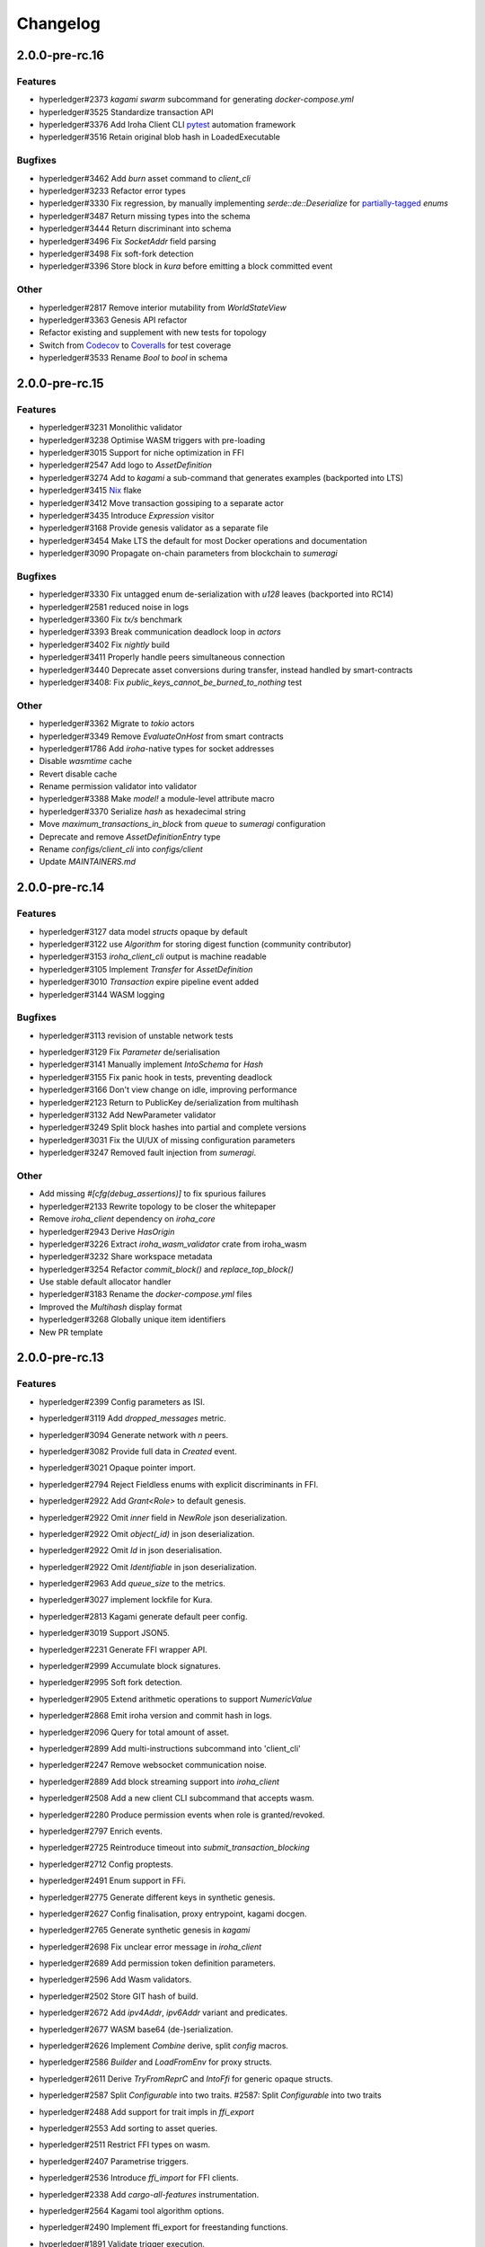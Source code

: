 Changelog
=========


2.0.0-pre-rc.16
---------------

Features
~~~~~~~~

* hyperledger#2373 `kagami swarm` subcommand for generating `docker-compose.yml`
* hyperledger#3525 Standardize transaction API
* hyperledger#3376 Add Iroha Client CLI `pytest <https://docs.pytest.org/en/7.4.x/>`_ automation framework
* hyperledger#3516 Retain original blob hash in LoadedExecutable


Bugfixes
~~~~~~~~
* hyperledger#3462 Add `burn` asset command to `client_cli`
* hyperledger#3233 Refactor error types
* hyperledger#3330 Fix regression, by manually implementing `serde::de::Deserialize` for `partially-tagged <https://serde.rs/enum-representations.html>`_ `enums`
* hyperledger#3487 Return missing types into the schema
* hyperledger#3444 Return discriminant into schema
* hyperledger#3496 Fix `SocketAddr` field parsing
* hyperledger#3498 Fix soft-fork detection
* hyperledger#3396 Store block in `kura` before emitting a block committed event

Other
~~~~~
* hyperledger#2817 Remove interior mutability from `WorldStateView`
* hyperledger#3363 Genesis API refactor
* Refactor existing and supplement with new tests for topology
* Switch from `Codecov <https://about.codecov.io/>`_ to `Coveralls <https://coveralls.io/>`_  for test coverage
* hyperledger#3533 Rename `Bool` to `bool` in schema

2.0.0-pre-rc.15
---------------

Features
~~~~~~~~
* hyperledger#3231 Monolithic validator
* hyperledger#3238 Optimise WASM triggers with pre-loading
* hyperledger#3015 Support for niche optimization in FFI
* hyperledger#2547 Add logo to `AssetDefinition`
* hyperledger#3274 Add to `kagami` a sub-command that generates examples (backported into LTS)
* hyperledger#3415 `Nix <https://nixos.wiki/wiki/Flakes>`_ flake
* hyperledger#3412 Move transaction gossiping to a separate actor
* hyperledger#3435 Introduce `Expression` visitor
* hyperledger#3168 Provide genesis validator as a separate file
* hyperledger#3454 Make LTS the default for most Docker operations and documentation
* hyperledger#3090 Propagate on-chain parameters from blockchain to `sumeragi`


Bugfixes
~~~~~~~~
* hyperledger#3330 Fix untagged enum de-serialization with `u128` leaves (backported into RC14)
* hyperledger#2581 reduced noise in logs
* hyperledger#3360 Fix `tx/s` benchmark
* hyperledger#3393 Break communication deadlock loop in `actors`
* hyperledger#3402 Fix `nightly` build
* hyperledger#3411 Properly handle peers simultaneous connection
* hyperledger#3440 Deprecate asset conversions during transfer, instead handled by smart-contracts
* hyperledger#3408: Fix `public_keys_cannot_be_burned_to_nothing` test

Other
~~~~~
* hyperledger#3362 Migrate to `tokio` actors
* hyperledger#3349 Remove `EvaluateOnHost` from smart contracts
* hyperledger#1786 Add `iroha`-native types for socket addresses
* Disable `wasmtime` cache
* Revert disable cache
* Rename permission validator into validator
* hyperledger#3388 Make `model!` a module-level attribute macro
* hyperledger#3370 Serialize `hash` as hexadecimal string
* Move `maximum_transactions_in_block` from `queue` to `sumeragi` configuration
* Deprecate and remove `AssetDefinitionEntry` type
* Rename `configs/client_cli` into `configs/client`
* Update `MAINTAINERS.md`




2.0.0-pre-rc.14
---------------

Features
~~~~~~~~
* hyperledger#3127 data model `structs` opaque by default
* hyperledger#3122 use `Algorithm` for storing digest function (community contributor)
* hyperledger#3153 `iroha_client_cli` output is machine readable
* hyperledger#3105 Implement `Transfer` for  `AssetDefinition`
* hyperledger#3010 `Transaction` expire pipeline event added
* hyperledger#3144 WASM logging

Bugfixes
~~~~~~~~
- hyperledger#3113 revision of unstable network tests
* hyperledger#3129 Fix `Parameter` de/serialisation
* hyperledger#3141 Manually implement `IntoSchema` for `Hash`
* hyperledger#3155 Fix panic hook in tests, preventing deadlock
* hyperledger#3166 Don't view change on idle, improving performance
* hyperledger#2123 Return to PublicKey de/serialization from multihash
* hyperledger#3132 Add NewParameter validator
* hyperledger#3249 Split block hashes into partial and complete versions
* hyperledger#3031 Fix the UI/UX of missing configuration parameters
* hyperledger#3247 Removed fault injection from `sumeragi`.

Other
~~~~~
* Add missing `#[cfg(debug_assertions)]` to fix spurious failures
* hyperledger#2133 Rewrite topology to be closer the whitepaper
* Remove `iroha_client` dependency on `iroha_core`
* hyperledger#2943 Derive `HasOrigin`
* hyperledger#3226 Extract `iroha_wasm_validator` crate from iroha_wasm
* hyperledger#3232 Share workspace metadata
* hyperledger#3254 Refactor `commit_block()` and `replace_top_block()`
* Use stable default allocator handler
* hyperledger#3183 Rename the `docker-compose.yml` files
* Improved the `Multihash` display format
* hyperledger#3268 Globally unique item identifiers
* New PR template

2.0.0-pre-rc.13
---------------

Features
~~~~~~~~
* hyperledger#2399 Config parameters as ISI.
* hyperledger#3119 Add `dropped_messages` metric.
* hyperledger#3094 Generate network with `n` peers.
* hyperledger#3082 Provide full data in `Created` event.
* hyperledger#3021 Opaque pointer import.
* hyperledger#2794 Reject Fieldless enums with explicit discriminants in FFI.
* hyperledger#2922 Add `Grant<Role>` to default genesis.
* hyperledger#2922 Omit `inner` field in `NewRole` json deserialization.
* hyperledger#2922 Omit `object(_id)` in json deserialization.
* hyperledger#2922 Omit `Id` in json deserialisation.
* hyperledger#2922 Omit `Identifiable` in json deserialization.
* hyperledger#2963 Add `queue_size` to the metrics.
* hyperledger#3027 implement lockfile for Kura.
* hyperledger#2813 Kagami generate default peer config.
* hyperledger#3019 Support JSON5.
* hyperledger#2231 Generate FFI wrapper API.
* hyperledger#2999 Accumulate block signatures.
* hyperledger#2995 Soft fork detection.
* hyperledger#2905 Extend arithmetic operations to support `NumericValue`
* hyperledger#2868 Emit iroha version and commit hash in logs.
* hyperledger#2096 Query for total amount of asset.
* hyperledger#2899 Add multi-instructions subcommand into 'client_cli'
* hyperledger#2247 Remove websocket communication noise.
* hyperledger#2889 Add block streaming support into `iroha_client`
* hyperledger#2508 Add a new client CLI subcommand that accepts wasm.
* hyperledger#2280 Produce permission events when role is granted/revoked.
* hyperledger#2797 Enrich events.
* hyperledger#2725 Reintroduce timeout into `submit_transaction_blocking`
* hyperledger#2712 Config proptests.
* hyperledger#2491 Enum support in FFi.
* hyperledger#2775 Generate different keys in synthetic genesis.
* hyperledger#2627 Config finalisation, proxy entrypoint, kagami docgen.
* hyperledger#2765 Generate synthetic genesis in `kagami`
* hyperledger#2698 Fix unclear error message in `iroha_client`
* hyperledger#2689 Add permission token definition parameters.
* hyperledger#2596 Add Wasm validators.
* hyperledger#2502 Store GIT hash of build.
* hyperledger#2672 Add `ipv4Addr`,  `ipv6Addr` variant and predicates.
* hyperledger#2677 WASM base64 (de-)serialization.
* hyperledger#2626 Implement `Combine` derive, split `config` macros.
* hyperledger#2586 `Builder` and `LoadFromEnv` for proxy structs.
* hyperledger#2611 Derive `TryFromReprC` and `IntoFfi` for generic opaque structs.
* hyperledger#2587 Split `Configurable` into two traits. #2587: Split `Configurable` into two traits
* hyperledger#2488 Add support for trait impls in `ffi_export`
* hyperledger#2553 Add sorting to asset queries.
* hyperledger#2511 Restrict FFI types on wasm.
* hyperledger#2407 Parametrise triggers.
* hyperledger#2536 Introduce `ffi_import` for FFI clients.
* hyperledger#2338 Add `cargo-all-features` instrumentation.
* hyperledger#2564 Kagami tool algorithm options.
* hyperledger#2490 Implement ffi_export for freestanding functions.
* hyperledger#1891 Validate trigger execution.
* hyperledger#1988 Derive macros for Identifiable, Eq, Hash, Ord.
* hyperledger#2434 FFI bindgen library.
* hyperledger#2073 Prefer ConstString over String for types in blockchain.
* hyperledger#1889 Add domain-scoped triggers.
* hyperledger#2098 Block header queries. #2098: add block header queries
* hyperledger#2467 Add account grant subcommand into iroha_client_cli.
* hyperledger#2301 Add transaction's block hash when querying it.
* hyperledger#2454 Add a build script to the parity-scale-decoder tool.
* hyperledger#2061 Derive macro for filters.
* hyperledger#2228 Add Unauthorized variant to smartcontracts query error.
* hyperledger#2395 Add panic if genesis cannot be applied.
* hyperledger#2000 Disallow empty names. #2000: Disallow empty names
* hyperledger#2127 Add sanity check to ensure that all data decoded by `parity_scale_codec` is consumed.
* hyperledger#2360 Make `genesis.json` optional again.
* hyperledger#2053 Add tests to all remaining queries in private blockchain.
* hyperledger#2381 Unify `Role` registration.
* hyperledger#2053 Add tests to the asset-related queries in private blockchain.
* hyperledger#2053 Add tests to 'private_blockchain'
* hyperledger#2302 Add 'FindTriggersByDomainId' stub-query.
* hyperledger#1998 Add filters to queries.
* hyperledger#2276 Include current Block hash into BlockHeaderValue.
* hyperledger#2161 Handle id and shared FFI fns.
  * add handle id and implement FFI equivalents of shared traits (Clone, Eq, Ord)
* hyperledger#1638 `configuration` return doc sub-tree.
* hyperledger#2132 Add `endpointN` proc macro.
* hyperledger#2257 Revoke<Role> emits RoleRevoked event.
* hyperledger#2125 Add FindAssetDefinitionById query.
* hyperledger#1926 Add signal handling and graceful shutdown.
* hyperledger#2161 generate FFI functions for `data_model`
* hyperledger#1149 Block file count does not exceed 1000000 per directory.
* hyperledger#1413 Add API version endpoint.
* hyperledger#2103 support querying for blocks and transactions. Add `FindAllTransactions`` query
* hyperledger#2186 Add transfer ISI for `BigQuantity` and `Fixed`.
* hyperledger#2056 Add a derive proc macro crate for `AssetValueType` `enum`.
* hyperledger#2100 Add query to find all accounts with asset.
* hyperledger#2179 Optimise trigger execution.
* hyperledger#1883 Remove embedded configuration files.
* hyperledger#2105 handle query errors in client.
* hyperledger#2050 Add role-related queries.
* hyperledger#1572 Specialized permission tokens.
* hyperledger#2121 Check keypair is valid when constructed.
* hyperledger#2099 Add WASM integration test based on Orillion use-case.
* hyperledger#2003 Introduce Parity Scale Decoder tool.
* hyperledger#1952 Add a TPS benchmark as a standard for optimizations.
* hyperledger#2040 Add integration test with transaction execution limit.
* hyperledger#1890 Introduce integration tests based on Orillion use-cases.
* hyperledger#2048 Add toolchain file.
* hyperledger#2100 Add query to find all accounts with asset.
* hyperledger#2179 Optimise trigger execution.
* hyperledger#1883 Remove embedded configuration files.
* hyperledger#2004 Forbid `isize` and `usize` from becoming `IntoSchema`.
* hyperledger#2105 handle query errors in client.
* hyperledger#2050 Add role-related queries.
* hyperledger#1572 Specialized permission tokens.
* hyperledger#2121 Check keypair is valid when constructed.
* hyperledger#2099 Add WASM integration test based on Orillion use-case.
* hyperledger#2003 Introduce Parity Scale Decoder tool.
* hyperledger#1952 Add a TPS benchmark as a standard for optimizations.
* hyperledger#2040 Add integration test with transaction execution  limit.
* hyperledger#1890 Introduce integration tests based on Orillion use-  cases.
* hyperledger#2048 Add toolchain file.
* hyperledger#2037 Introduce Pre-commit Triggers.
* hyperledger#1621 Introduce By Call Triggers.
* hyperledger#1970 Add optional schema endpoint.
* hyperledger#1620 Introduce time based triggers.
* hyperledger#1918 Implement basic authentication for `client`
* hyperledger#1726 Implement a release PR workflow.
* hyperledger#1815 Make query responses more type-structured.
* hyperledger#1928 implement changelog generation using `gitchangelog`
* hyperledger#1902 Bare metal 4-peer setup script.

  Added a version of setup_test_env.sh that does not require docker-compose and uses the debug build of Iroha.
* hyperledger#1619 Introduce event-based triggers.
* hyperledger#1195 Close a websocket connection cleanly.
* hyperledger#1606 Add ipfs link to domain logo in Domain structure.
* hyperledger#1767 restrict linear memory usage for wasm smartcontracts.
* hyperledger#1766 Wasm permission validation.
* hyperledger#1754 Add Kura inspector CLI.
* hyperledger#1790 Improve performance by using stack-based vectors.
* hyperledger#1425 Wasm helper crate.
* hyperledger#1425 add limits to wasm execution.
* hyperledger#1805 Optional terminal colors for panic errors.
* hyperledger#1749 `no_std` in `data_model`
* hyperledger#1179 Add revoke-permission-or-role instruction.
* hyperledger#1782 make iroha_crypto no_std compatible.
* hyperledger#1425 add wasm runtime.
* hyperledger#1172 Implement instruction events.
* hyperledger#1734 Validate `Name` to exclude whitespaces.
* hyperledger#1144 Add metadata nesting.
* #1210 Block streaming (server side).
* hyperledger#1331 Implement more `Prometheus` metrics.
* hyperledger#1689 Fix feature dependencies. #1261: Add cargo bloat.
* hyperledger#1675 use type instead of wrapper struct for versioned items.
* hyperledger#1643 Wait for peers to commit genesis in tests.
* hyperledger#1678 `try_allocate`
* hyperledger#1216 Add Prometheus endpoint. #1216: initial implementation of metrics endpoint.
* hyperledger#1238 Run-time log-level updates. Created basic `connection` entrypoint-based reloading.
* hyperledger#1652 PR Title Formatting.
* Add the number of connected peers to `Status`

  - Revert "Delete things related to the number of connected peers"

  This reverts commit b228b41dab3c035ce9973b6aa3b35d443c082544.
  * Clarify `Peer` has true public key only after handshake
  - `DisconnectPeer` without tests
  - Implement unregister peer execution
  - Add (un)register peer subcommand to `client_cli`
  - Refuse reconnections from an unregistered peer by its address

  After your peer unregisters and disconnects another peer,
  your network will hear reconnection requests from the peer.
  All you can know at first is the address whose port number is arbitrary.
  So remember the unregistered peer by the part other than the port number
  and refuse reconnection from there
* Add `/status` endpoint to a specific port.

Fixes
~~~~~
- hyperledger#3129 Fix `Parameter` de/serialization.
* hyperledger#3109 Prevent `sumeragi` sleep after role agnostic message.
* hyperledger#3046 Ensure Iroha can start gracefully on empty
  `./storage`
* hyperledger#2599 Remove nursery lints.
* hyperledger#3087 Collect votes from observing peers after view change.
* hyperledger#3056 Fix `tps-dev` benchmark hanging.
* hyperledger#1170 Implement cloning-wsv-style soft-fork handling.
* hyperledger#2456 Make genesis block unlimited.
* hyperledger#3038 Re-enable multisigs.
* hyperledger#2894 Fix `LOG_FILE_PATH` env variable deserialization.
* hyperledger#2803 Return correct status code for signature errors.
* hyperledger#2963 `Queue` remove transactions correctly.
* hyperledger#0000 Vergen breaking CI.
* hyperledger#2165 Remove toolchain fidget.
* hyperledger#2506 Fix the block validation.
* hyperledger#3013 Properly chain burn validators.
* hyperledger#0000 FFI serialization of references, and `wasm` tests.
* hyperledger#2998 Delete unused Chain code.
* hyperledger#2816 Move responsibility of access to blocks to kura.
* hyperledger#2384 Replace decode with decode_all.
* hyperledger#1967 Replace ValueName with Name.
* hyperledger#2980 Fix block value ffi type.
* hyperledger#2858 Introduce parking_lot::Mutex instead of std.
* hyperledger#2850 Fix deserialization/decoding of `Fixed`
* hyperledger#2923 Return `FindError` when `AssetDefinition` does not
  exist.
* hyperledger#0000 Fix `panic_on_invalid_genesis.sh`
* hyperledger#2880 Close websocket connection properly.
* hyperledger#2880 Fix block streaming.
* hyperledger#2804 `iroha_client_cli` submit transaction blocking.
* hyperledger#2819 Move non-essential members out of WSV.
* Fix expression serialization recursion bug.
* hyperledger#2834 Improve shorthand syntax.
* hyperledger#2379 Add ability to dump new Kura blocks to blocks.txt.
* hyperledger#2758 Add Sorting structure to the schema.
* CI.
* hyperledger#2548 Warn on large genesis file.
* hyperledger#2638 Update `whitepaper` and propagate changes.
* hyperledger#2678 Fix tests on staging branch.
* hyperledger#2678 Fix tests abort on Kura force shutdown.
* hyperledger#2607 Refactor of sumeragi code for more simplicity and
  robustness fixes.
* hyperledger#2561 Reintroduce viewchanges to consensus.
* hyperledger#2560 Add back in block_sync and peer disconnecting.
* hyperledger#2559 Add sumeragi thread shutdown.
* hyperledger#2558 Validate genesis before updating the wsv from kura.
* hyperledger#2465 Reimplement sumeragi node as singlethreaded state
  machine.
* hyperledger#2449 Initial implementation of Sumeragi Restructuring.
* hyperledger#2802 Fix env loading for configuration.
* hyperledger#2787 Notify every listener to shutdown on panic.
* hyperledger#2764 Remove limit on max message size.
* #2571: Better Kura Inspector UX.
* hyperledger#2703 Fix Orillion dev env bugs.
* Fix typo in a doc comment in schema/src.
* hyperledger#2716 Make Duration in Uptime public.
* hyperledger#2700 Export `KURA_BLOCK_STORE_PATH` in docker images.
* hyperledger#0 Remove `/iroha/rust-toolchain.toml` from the builder
  image.
* hyperledger#0 Fix `docker-compose-single.yml`
* hyperledger#2554 Raise error if `secp256k1` seed shorter than 32
  bytes.
* hyperledger#0 Modify `test_env.sh` to allocate storage for each peer.
* hyperledger#2457 Forcibly shut down kura in tests.
* hyperledger#2623 Fix doctest for VariantCount.
* Update an expected error in ui_fail tests.
* Fix incorrect doc comment in permission validators.
* hyperledger#2422 Hide private keys in configuration endpoint response.
* hyperledger#2492: Fix not all triggers being executed that match an event.
* hyperledger#2504 Fix failing tps benchmark.
* hyperledger#2477 Fix bug when permissions from roles weren't counted.
* hyperledger#2416 Fix lints on macOS arm.
* hyperledger#2457 Fix tests flakiness related to shut down on panic.
  #2457: Add shut down on panic configuration
* hyperledger#2473 parse rustc --version instead of RUSTUP_TOOLCHAIN.
* hyperledger#1480 Shut down on panic. #1480: Add panic hook to exit program on panic
* hyperledger#2376 Simplified Kura, no async, two files.
* hyperledger#0000 Docker build failure.
* hyperledger#1649 remove `spawn` from `do_send`
* hyperledger#2128 Fix `MerkleTree` construction and iteration.
* hyperledger#2137 Prepare tests for multiprocess context.
* hyperledger#2227 Implement Register and Unregister for Asset.
* hyperledger#2081 Fix role granting bug.
* hyperledger#2358 Add release with debug profile.
* hyperledger#2294 Add flamegraph generation to oneshot.rs.
* hyperledger#2202 Fix total field in query response.
* hyperledger#2081 Fix the test case to grant the role.
* hyperledger#2017 Fix role unregistration.
* hyperledger#2303 Fix docker-compose' peers doesn't get gracefully shut down.
* hyperledger#2295 Fix unregister trigger bug.
* hyperledger#2282 improve FFI derives from getset implementation.
* hyperledger#1149 Remove nocheckin code.
* hyperledger#2232 Make Iroha print meaningful message when genesis has too many isi.
* hyperledger#2170 Fix build in docker container on M1 machines.
* hyperledger#2215 Make nightly-2022-04-20 optional for `cargo build`
* hyperledger#1990 Enable peer startup via env vars in the absence of config.json.
* hyperledger#2081 Fix role registration.
* hyperledger#1640 Generate config.json and genesis.json.
* hyperledger#1716 Fix consensus failure with f=0 cases.
* hyperledger#1845 Non-mintable assets can be minted once only.
* hyperledger#2005 Fix `Client::listen_for_events()` not closing WebSocket stream.
* hyperledger#1623 Create a RawGenesisBlockBuilder.
* hyperledger#1917 Add easy_from_str_impl macro.
* hyperledger#1990 Enable peer startup via env vars in the absence of config.json.
* hyperledger#2081 Fix role registration.
* hyperledger#1640 Generate config.json and genesis.json.
* hyperledger#1716 Fix consensus failure with f=0 cases.
* hyperledger#1845 Non-mintable assets can be minted once only.
* hyperledger#2005 Fix `Client::listen_for_events()` not closing WebSocket stream.
* hyperledger#1623 Create a RawGenesisBlockBuilder.
* hyperledger#1917 Add easy_from_str_impl macro.
* hyperledger#1922 Move crypto_cli into tools.
* hyperledger#1969 Make the `roles` feature part of the default feature set.
* hyperledger#2013 Hotfix CLI args.
* hyperledger#1897 Remove usize/isize from serialization.
* hyperledger#1955 Fix possibility to pass `:` inside `web_login`
* hyperledger#1943 Add query errors to the schema.
* hyperledger#1939 Proper features for `iroha_config_derive`.
* hyperledger#1908 fix zero value handling for telemetry analysis script.
* hyperledger#0000 Make implicitly ignored doc-test explicitly ignored.
* hyperledger#1865 use latest smallstr to be able to build no_std wasm smartcontracts.
* hyperledger#1848 Prevent public keys from being burned to nothing.
* hyperledger#1811 added tests and checks to dedup trusted peer keys.
* hyperledger#1821 add IntoSchema for MerkleTree and VersionedValidBlock, fix HashOf and SignatureOf schemas.
* hyperledger#1819 Remove traceback from error report in validation.
* hyperledger#1774 log exact reason for validation failures.
* hyperledger#1714 Compare PeerId only by key.
* hyperledger#1788 Reduce memory footprint of `Value`.
* hyperledger#1804 fix schema generation for HashOf, SignatureOf, add test to ensure no schemas are missing.
* hyperledger#1802 Logging readability improvements.
  - events log moved to trace level
  - ctx removed from log capture
  - terminal colors are made optional (for better log output to files)
* hyperledger#1783 Fixed torii benchmark.
* hyperledger#1772 Fix after #1764.
* hyperledger#1755 Minor fixes for #1743, #1725.
  * Fix JSONs according to #1743 `Domain` struct change
* hyperledger#1751 Consensus fixes. #1715: Consensus fixes to handle high load (#1746)
  * View change handling fixes
  - View change proofs made independent of particular transaction hashes
  - Reduced message passing
  - Collect view change votes instead of sending messages right away (improves network resilience)
  - Fully use Actor framework in Sumeragi (schedule messages to self instead of task spawns)
  - Improves fault injection for tests with Sumeragi
  - Brings testing code closer to production code
  - Removes overcomplicated wrappers
  - Allows Sumeragi use actor Context in test code
* hyperledger#1734 Update genesis to fit the new Domain validation.
* hyperledger#1742 Concrete errors returned in `core` instructions.
* hyperledger#1404 Verify fixed.
* hyperledger#1636 Remove `trusted_peers.json` and `structopt`
  #1636: Remove `trusted_peers.json`.
* hyperledger#1706 Update `max_faults` with Topology update.
* hyperledger#1698 Fixed public keys, documentation and error messages.
* Minting issues (1593 and 1405) issue 1405

Refactor
~~~~~~~~
- Extract functions from sumeragi main loop.
* Refactor `ProofChain` to newtype.
* Remove `Mutex` from `Metrics`
* Remove adt_const_generics nightly feature.
* hyperledger#3039 Introduce waiting buffer for the multisigs.
* Simplify sumeragi.
* hyperledger#3053 Fix clippy lints.
* hyperledger#2506 Add more tests on block validation.
* Remove `BlockStoreTrait` in Kura.
* Update lints for `nightly-2022-12-22`
* hyperledger#3022 Remove `Option` in `transaction_cache`
* hyperledger#3008 Add niche value into `Hash`
* Update lints to 1.65.
* Add small tests to boost coverage.
* Remove dead code from `FaultInjection`
* Call p2p less often from sumeragi.
* hyperledger#2675 Validate item names/ids without allocating Vec.
* hyperledger#2974 Prevent block spoofing without full revalidation.
* more efficient `NonEmpty` in combinators.
* hyperledger#2955 Remove Block from BlockSigned message.
* hyperledger#1868 Prevent validated transactions from being sent
  between peers.
* hyperledger#2458 Implement generic combinator API.
* Add storage folder into gitignore.
* hyperledger#2909 Hardcode ports for nextest.
* hyperledger#2747 Change `LoadFromEnv` API.
* Improve error messages on configuration failure.
* Add extra examples to `genesis.json`
* Remove unused dependencies before `rc9` release.
* Finalise linting on new Sumeragi.
* Extract subprocedures in the main loop.
* hyperledger#2774 Change `kagami` genesis generation mode from flag to
  subcommand.
* hyperledger#2478 Add `SignedTransaction`
* hyperledger#2649 Remove `byteorder` crate from `Kura`
* Rename `DEFAULT_BLOCK_STORE_PATH` from `./blocks` to `./storage`
* hyperledger#2650 Add `ThreadHandler` to shutdown iroha submodules.
* hyperledger#2482 Store `Account` permission tokens in `Wsv`
* Add new lints to 1.62.
* Improve `p2p` error messages.
* hyperledger#2001 `EvaluatesTo` static type checking.
* hyperledger#2052 Make permission tokens registrable with definition.
  #2052: Implement PermissionTokenDefinition
* Ensure all feature combinations work.
* hyperledger#2468 Remove debug supertrait from permission validators.
* hyperledger#2419 Remove explicit `drop`s.
* hyperledger#2253 Add `Registrable` trait to `data_model`
* Implement `Origin` instead of `Identifiable` for the data events.
* hyperledger#2369 Refactor permission validators.
* hyperledger#2307 Make `events_sender` in `WorldStateView` non-optional.
* hyperledger#1985 Reduce size of `Name` struct.
* Add more `const fn`.
* Make integration tests use `default_permissions()`
* add permission token wrappers in private_blockchain.
* hyperledger#2292 Remove `WorldTrait`, remove generics from `IsAllowedBoxed`
* hyperledger#2204 Make Asset-related operations generic.
* hyperledger#2233 Replace `impl` with `derive` for `Display` and `Debug`.
* Identifiable structure improvements.
* hyperledger#2323 Enhance kura init error message.
* hyperledger#2238 Add peer builder for tests.
* hyperledger#2011 More descriptive config params.
* hyperledger#1896 Simplify `produce_event` implementation.
* Refactor around `QueryError`.
* Move `TriggerSet` to `data_model`.
* hyperledger#2145 refactor client's `WebSocket` side, extract pure data logic.
* remove `ValueMarker` trait.
* hyperledger#2149 Expose `Mintable` and `MintabilityError` in `prelude`
* hyperledger#2144 redesign client's http workflow, expose internal api.
* Move to `clap`.
* Create `iroha_gen` binary, consolidating docs, schema_bin.
* hyperledger#2109 Make `integration::events::pipeline` test stable.
* hyperledger#1982 encapsulate access to `iroha_crypto` structures.
* Add `AssetDefinition` builder.
* Remove unnecessary `&mut` from the API.
* encapsulate access to data model structures.
* hyperledger#2144 redesign client's http workflow, expose internal api.
* Move to `clap`.
* Create `iroha_gen` binary, consolidating docs, schema_bin.
* hyperledger#2109 Make `integration::events::pipeline` test stable.
* hyperledger#1982 encapsulate access to `iroha_crypto` structures.
* Add `AssetDefinition` builder.
* Remove unnecessary `&mut` from the API.
* encapsulate access to data model structures.
* Core, `sumeragi`, instance functions, `torii`
* hyperledger#1903 move event emission to `modify_*` methods.
* Split `data_model` lib.rs file.
* Add wsv reference to queue.
* hyperledger#1210 Split event stream.
  * Move transaction-related functionality to data_model/transaction module
* hyperledger#1725 Remove global state in Torii.
  * Implement `add_state macro_rules`` and remove `ToriiState`
* Fix linter error.
* hyperledger#1661 `Cargo.toml` cleanup.
  * Sort out cargo dependencies
* hyperledger#1650 tidy up `data_model`
  * Move World to wsv, fix roles feature, derive IntoSchema for CommittedBlock
* Organisation of `json` files and readme. Update Readme to conform to template.
* 1529: structured logging.
  * Refactor log messages
* `iroha_p2p`
  * Add p2p privatisation.

Documentation
~~~~~~~~~~~~~
- Update Iroha Client CLI readme.
* Update tutorial snippets.
* Add 'sort_by_metadata_key' into API spec.
* Update links to documentation.
* Extend tutorial with asset-related docs.
* Remove outdated doc files.
* Review punctuation.
* Move some docs to the tutorial repository.
* Flakyness report for staging branch.
* Generate changelog for pre-rc.7.
* Flakyness report for Jul 30.
* Bump versions.
* Update test flakyness.
* hyperledger#2499 Fix client_cli error messages.
* hyperledger#2344 Generate CHANGELOG for 2.0.0-pre-rc.5-lts.
* Add links to the tutorial.
* Update information on git hooks.
* flakyness test writeup.
* hyperledger#2193 Update Iroha client documentation.
* hyperledger#2193 Update Iroha CLI documentation.
* hyperledger#2193 Update README for macro crate.
* hyperledger#2193 Update README for wasm crate.
* hyperledger#2193 Update Parity Scale Decoder Tool documentation.
* hyperledger#2193 Update Kagami documentation.
* hyperledger#2193 Update benchmarks documentation.
* hyperledger#2192 Review contributing guidelines.
* Fix broken in-code references.
* hyperledger#1280 Document Iroha metrics.
* hyperledger#2119 Add guidance on how to hot reload Iroha in a Docker container.
* hyperledger#2181 Review README.
* hyperledger#2113 Document features in Cargo.toml files.
* hyperledger#2177 Clean up gitchangelog output.
* hyperledger#1991 Add readme to Kura inspector.
* hyperledger#2119 Add guidance on how to hot reload Iroha in a Docker container.
* hyperledger#2181 Review README.
* hyperledger#2113 Document features in Cargo.toml files.
* hyperledger#2177 Clean up gitchangelog output.
* hyperledger#1991 Add readme to Kura inspector.
* generate latest changelog.
* Generate changelog.
* Update outdated README files.
* Added missing docs to `api_spec.md`.
* Add wasm README.

CI/CD changes
~~~~~~~~~~~~~
- Add five more self-hosted runners.
* Add regular image tag for Soramitsu registry.
* Workaround for libgit2-sys 0.5.0. Revert to 0.4.4.
* Attempt to use arch-based image.
* Update workflows to work on new nightly-only-container.
* Remove binary entrypoints from coverage.
* Switch dev tests to Equinix self-hosted runners.
* hyperledger#2865 Remove usage of tmp file from `scripts/check.sh`
* hyperledger#2781 Add coverage offsets.
* Disable slow integration tests.
* Replace base image with docker cache.
* hyperledger#2781 Add codecov commit parent feature.
* Move jobs to github runners.
* hyperledger#2778 Client config check.
* hyperledger#2732 Add a conditions to update iroha2-base images and add
  PR labels.
* Fix nightly image build.
* Fix `buildx` error with `docker/build-push-action`
* First-aids for non-functioning `tj-actions/changed-files`
* Enable sequential publish of images, after #2662.
* Add harbor registry.
* Auto-label `api-changes` and `config-changes`
* Commit hash in image, toolchain file again, UI isolation,
  schema tracking.
* Make publishing workflows sequential, and complements to #2427.
* hyperledger#2309: Re-enable doc tests in CI.
* hyperledger#2165 Remove codecov install.
* Move to new container to prevent conflicts with current users.
* hyperledger#2158 Upgrade `parity_scale_codec` and other dependencies.
* Fix build.
* hyperledger#2461 Improve iroha2 CI.
* Update `syn`.
* move coverage to a new workflow.
* reverse docker login ver.
* Remove the version specification of `archlinux:base-devel`
* Update Dockerfiles & Codecov reports reuse & Concurrency.
* Generate changelog.
* Add `cargo deny` file.
* Add `iroha2-lts` branch with workflow copied from `iroha2`
* hyperledger#2393 Bump the version of the Docker base image.
* hyperledger#1658 Add documentation check.
* Version bump of crates and remove unused dependencies.
* Remove unnecessary coverage reporting.
* hyperledger#2222 Split tests by whether it involves coverage or not.
* hyperledger#2153 Fix #2154.
* Version bump all of the crates.
* Fix deploy pipeline.
* hyperledger#2153 Fix coverage.
* Add genesis check and update documentation.
* Bump rust, mold and nightly to 1.60, 1.2.0 and 1.62 respectively.
* load-rs triggers.
* hyperledger#2153 Fix #2154.
* Version bump all of the crates.
* Fix deploy pipeline.
* hyperledger#2153 Fix coverage.
* Add genesis check and update documentation.
* Bump rust, mold and nightly to 1.60, 1.2.0 and 1.62respectively.
* load-rs triggers.
* load-rs:release workflow triggers.
* Fix push workflow.
* Add telemetry to default features.
* add proper tag to push workflow on main.
* fix failing tests.
* hyperledger#1657 Update image to rust 1.57. #1630: Move back to self-hosted runners.
* CI improvements.
* Switched coverage to use `lld`.
* CI Dependency Fix.
* CI segmentation improvements.
* Uses a fixed Rust version in CI.
* Fix Docker publish and iroha2-dev push CI. Move coverage and bench into PR
* Remove unnecessary full Iroha build in CI docker test.

  The Iroha build became useless as it is now done in docker image itself. So the CI only builds the client cli which is used in tests.
* Add support for iroha2 branch in CI pipeline.
  - long tests only ran on PR into iroha2
  - publish docker images only from iroha2
* Additional CI caches.

Web-Assembly
~~~~~~~~~~~~
- Fix return value for QueryBox execution in wasm.
* Produce events while executing wasm smartcontract.

Version bumps
~~~~~~~~~~~~~
- Version to pre-rc.13.
* Version to pre-rc.11.
* Version to RC.9.
* Version to RC.8.
* Update versions to RC7.
* Pre-release preparations.
* Update Mold 1.0.
* Bump dependencies.
* Update api_spec.md: fix request/response bodies.
* Update rust version to 1.56.0.
* Update contributing guide.
* Update README.md and `iroha/config.json` to match new API and URL  format.
* Update docker publish target to hyperledger/iroha2 #1453.
* Updates workflow so that it matches main.
* Update api spec and fix health endpoint.
* Rust update to 1.54.
* Docs(iroha_crypto): update `Signature` docs and align args of `verify`
* Ursa version bump from 0.3.5 to 0.3.6.
* Update workflows to new runners.
* Update dockerfile for caching and faster ci builds.
* Update libssl version.
* Update dockerfiles and async-std.
* Fix updated clippy.
* Updates asset structure.
  - Support for key-value instructions in asset
  - Asset types as an enum
  - Overflow vulnerability in asset ISI fix
* Updates contributing guide.
* Update out of date lib.
* Update whitepaper and fix linting issues.
* Update the cucumber_rust lib.
* README updates for key generation.
* Update Github Actions workflows.
* Update Github Actions workflows.
* Update requirements.txt.
* Update common.yaml.
* Docs updates from Sara.
* Update instruction logic.
* Update whitepaper.
* Updates network functions description.
* Update whitepaper based on comments.
* Separation of WSV update and migration to Scale.
* Update gitignore.
* Update slightly description of kura in WP.
* Update description about kura in whitepaper.

Schema
~~~~~~
- hyperledger#2114 Sorted collections support in schemas.
* hyperledger#2108 Add pagination.
* hyperledger#2114 Sorted collections support in schemas.
* hyperledger#2108 Add pagination.
* Make schema, version and macro no_std compatible.
* Fix signatures in schema.
* Altered  representation of `FixedPoint` in schema.
* Added `RawGenesisBlock` to schema introspection.
* Changed object-models to create schema IR-115.

Tests
~~~~~
- hyperledger#2544 Tutorial doctests.
* hyperledger#2272 Add tests for 'FindAssetDefinitionById' query.
* Add `roles` integration tests.
* Standardise ui tests format, move derive ui tests to derive crates.
* Fix mock tests (futures unordered bug).
* Removed the DSL crate & moved tests to `data_model`
* Ensure that unstable network tests pass for valid code.
* Added tests to iroha_p2p.
* Captures logs in tests unless test fails.
* Add polling for tests and fix rarely breaking tests.
* Tests parallel setup.
* Remove root from iroha init and iroha_client tests.
* Fix tests clippy warnings and adds checks to ci.
* Fix `tx` validation errors during benchmark tests.
* hyperledger#860: Iroha Queries and tests.
* Iroha custom ISI guide and Cucumber tests.
* Add tests for no-std client.
* Bridge registration changes & tests.
* Consensus tests with network mock.
* Usage of temp dir for tests execution.
* Benches tests positive cases.
* Initial Merkle Tree functionality with tests.
* Fixed tests and World State View initialization.

Other
~~~~~
- Move parametrization into traits and remove FFI IR types.
* Add support for unions, introduce `non_robust_ref_mut` * implement
  conststring FFI conversion.
* Improve IdOrdEqHash.
* Remove FilterOpt::BySome from (de-)serialization.
* Make Not transparent.
* Make ContextValue transparent.
* Make Expression::Raw tag optional.
* Add transparency for some instructions.
* Improve (de-)serialization of RoleId.
* Improve (de-)serialization of validator::Id.
* Improve (de-)serialization of PermissionTokenId.
* Improve (de-)serialization of TriggerId.
* Improve (de-)serialization of Asset(-Definition) Ids.
* Improve (de-)serialization of AccountId.
* Improve (de-)serialization of Ipfs and DomainId.
* Remove logger config from client config.
* Add support for transparent structs in FFI.
* Refactor &Option<T> to Option<&T>
* Fix clippy warnings.
* Add more details in `Find` error description.
* Fix `PartialOrd` and `Ord` implementations.
* Use `rustfmt` instead of `cargo fmt`
* Remove `roles` feature.
* Use `rustfmt` instead of `cargo fmt`
* Share workdir as a volume with dev docker instances.
* Remove Diff associated type in Execute.
* Use custom encoding instead of multival return.
* Remove serde_json as iroha_crypto dependency.
* Allow only known fields in version attribute.
* Clarify different ports for endpoints.
* Remove `Io` derive.
* Initial documentation of key_pairs.
* Move back to self-hosted runners.
* Fix new clippy lints in the code.
* Remove i1i1 from maintainers.
* Add actor doc and minor fixes.
* Poll instead of pushing latest blocks.
* Transaction status events tested for each of 7 peers.
* `FuturesUnordered` instead of `join_all`
* Switch to GitHub Runners.
* Use VersionedQueryResult vs QueryResult for /query endpoint.
* Reconnect telemetry.
* Fix dependabot config.
* Add commit-msg git hook to include signoff.
* Fix the push pipeline.
* Upgrade dependabot.
* Detect future timestamp on queue push.
* hyperledger#1197: Kura handles errors.
* Add Unregister peer instruction.
* Add optional nonce to distinguish transactions. Close #1493.
* Removed unnecessary `sudo`.
* Metadata for domains.
* Fix the random bounces in `create-docker` workflow.
* Added `buildx` as suggested by the failing pipeline.
* hyperledger#1454: Fix query error response with specific status code and hints.
* hyperledger#1533: Find transaction by hash.
* Fix `configure` endpoint.
* Add boolean-based asset mintability check.
* Addition of typed crypto primitives and migration to type-safe cryptography.
* Logging improvements.
* hyperledger#1458: Add actor channel size to config as `mailbox`.
* hyperledger#1451: Add warning about misconfiguration if `faulty_peers = 0` and `trusted peers count > 1`
* Add handler for getting specific block hash.
* Added new query FindTransactionByHash.
* hyperledger#1185: Change crates name and path.
* Fix logs and general improvements.
* hyperledger#1150: Group 1000 blocks into each file
* Queue stress test.
* Log level fix.
* Add header specification to client library.
* Queue panic failure fix.
* Fixup queue.
* Fixup dockerfile release build.
* Https client fixup.
* Speedup ci.
* 1. Removed all ursa dependences, except for iroha_crypto.
* Fix overflow when subtracting durations.
* Make fields public in client.
* Push Iroha2 to Dockerhub as nightly.
* Fix http status codes.
* Replace iroha_error with thiserror, eyre and color-eyre.
* Substitute queue with crossbeam one.
* Remove some useless lint allowences.
* Introduces metadata for asset definitions.
* Removal of arguments from test_network crate.
* Remove unnecessary dependencies.
* Fix iroha_client_cli::events.
* hyperledger#1382: Remove old network implementation.
* hyperledger#1169: Added precision for assets.
* Improvements in peer start up.

  - Allows loading genesis public key only from env
  - config, genesis and trusted_peers path can now be specified in cli params
* hyperledger#1134: Integration of Iroha P2P.
* Change query endpoint to POST instead of GET.
* Execute on_start in actor synchronously.
* Migrate to warp.
* Rework commit with broker bug fixes.
* Revert "Introduces multiple broker fixes"

  This reverts commit 9c148c33826067585b5868d297dcdd17c0efe246.
* Introduces multiple broker fixes.

  1. Unsubscribe from broker on actor stop
  2. Support multiple subscriptions from the same actor type (previously a TODO)
  3. Fix a bug where broker always put self as an actor id.
* Broker bug (test showcase).
* Add derives for data model.
* Remove rwlock from torii.
* OOB Query Permission Checks.
* hyperledger#1272: Implementation of peer counts,
* Recursive check for query permissions inside of instructions.
* Schedule stop actors.
* hyperledger#1165: Implementation of peer counts.
* Check query permissions by account in torii endpoint.
* Removed exposing CPU and memory usage in system metrics.
* Replace JSON with SCALE for WS messages.
* Store proof of view changes.
* hyperledger#1168: Added logging if transaction does not passed signature check condition.
* Fixed small issues, added connection listen code.
* Introduce network topology builder.
* Implement P2P network for Iroha.
* Adds block size metric.
* PermissionValidator trait renamed to IsAllowed.
  and corresponding other name changes
* API spec web socket corrections.
* Removes unnecessary dependencies from docker image.
* Fmt uses Crate import_granularity.
* Introduces Generic Permission Validator.
* Migrate to actor framework.
* Change broker design and add some functionality to actors.
* Configures codecov status checks.
* Uses source based coverage with grcov.
* Fixed multiple build-args format and redeclared ARG for intermediate
  build containers.
* Introduces SubscriptionAccepted message.
* Remove zero-value assets from accounts after operating upon.
* Fixed docker build arguments format.
* Fixed error message if child block not found.
* Added vendored OpenSSL to build, fixes pkg-config dependency.

* Fix repository name for dockerhub and coverage diff.
* Added clear error text and filename if TrustedPeers could not be
  loaded.
* Changed text entities to links in docs.
* Fix wrong username secret in Docker publish.
* Fix small typo in whitepaper.
* Allows mod.rs usage for better file structure.
* Move main.rs into separate crate and make permissions for public
  blockchain.
* Add querying inside client cli.
* Migrate from clap to structopts for cli.
* Limit telemetry to unstable network test.
* Move traits to smartcontracts module.
* Sed -i "s/world_state_view/wsv/g"
* Move smart contracts into separate module.
* Iroha network content length bugfix.
* Adds task local storage for actor id.

  Useful for deadlock detection.

  Also adds deadlock detection test to CI
* Add Introspect macro.
* Disambiguates workflow names.

  also formatting corrections
* Change of query api.
* Migration from async-std to tokio.
* Add analyze of telemetry to ci.
* Add futures telemetry for iroha.
* Add iroha futures to every async function.
* Add iroha futures for observability of number of polls.
* Manual deploy and configuration added to README.
* Reporter fixup.
* Add derive Message macro.
* Add simple actor framework.
* Add dependabot configuration.
* Add nice panic and error reporters.
* Rust version migration to 1.52.1 and corresponding fixes.
* Spawn blocking CPU intensive tasks in separate threads.
* Use unique_port and cargo-lints from crates.io.
* Fix for lockfree WSV.

  - removes unnecessary Dashmaps and locks in API
  - fixes bug with excessive number of blocks created (rejected transactions were not recorded)
  - Displays full error cause for errors
* Add telemetry subscriber.
* Queries for roles and permissions.
* Move blocks from kura to wsv.
* Change to lock-free data structures inside wsv.
* Network timeout fix.
* Fixup health endpoint.
* Introduces Roles.
* Add push docker images from dev branch.
* Add more agressive linting and remove panics from code.
* Rework of Execute trait for instructions.
* Remove old code from iroha_config.
* IR-1060 Adds Grant checks for all the existing permissions.
* Fix ulimit and timeout for iroha_network.
* Ci timeout test fix.
* Remove all assets when their definition was removed.
* Fix wsv panic at adding asset.
* Remove Arc and Rwlock for channels.
* Iroha network fixup.
* Permission Validators use references in checks.
* Grant Instruction.
* Added configuration for string length limits and validation of id's
  for NewAccount, Domain and AssetDefinition IR-1036.
* Substitute log with tracing lib.
* Add ci check for docs and deny dbg macro.
* Introduces grantable permissions.
* Add iroha_config crate.
* Add @alerdenisov as a code owner to approve all incoming merge
  requests.
* Fix of transaction size check during consensus.
* Revert upgrading of async-std.
* Replace some consts with power of 2 IR-1035.
* Add query to retrieve transaction history IR-1024.
* Add validation of permissions for store and restructure of permission
  validators.
* Add NewAccount for account registration.
* Add types for asset definition.
* Introduces configurable metadata limits.
* Introduces transaction metadata.
* Add expressions inside queries.
* Add lints.toml and fix warnings.
* Separate trusted_peers from config.json.
* Fix typo in URL to Iroha 2 community in Telegram.
* Fix clippy warnings.
* Introduces key-value metadata support for Account.
* Add versioning of blocks.
* Fixup ci linting repetitions.
* Add mul,div,mod,raise_to expressions.
* Add into_v* for versioning.
* Substitute Error::msg with error macro.
* Rewrite iroha_http_server and rework torii errors.
* Upgrades SCALE version to 2.
* Whitepaper versioning description.
* Infallable pagination.

  Fix the cases when pagination may unnecessary through errors, not returns empty collections instead.
* Add derive(Error) for enums.
* Fix nightly version.
* Add iroha_error crate.
* Versioned messages.
* Introduces container versioning primitives.
* Fix benchmarks.
* Add pagination.
* Add varint encoding decoding.
* Change query timestamp to u128.
* Add RejectionReason enum for pipeline events.
* Removes outdated lines from genesis files.

  The destination was removed from register ISI in previous commits.
* Simplifies register and unregister ISIs.
* Fix commit timeout not being sent in 4 peer network.
* Topology shuffle at change view.
* Add other containers for FromVariant derive macro.
* Add MST support for client cli.
* Add FromVariant macro and cleanup codebase.
* Add i1i1 to code owners.
* Gossip transactions.
* Add length for instructions and expressions.
* Add docs to block time and commit time parameters.
* Replaced Verify and Accept traits with TryFrom.
* Introduce waiting only for the minimum number of peers.
* Add github action to test api with iroha2-java.
* Add genesis for docker-compose-single.yml.
* Default signature check condition for account.
* Add test for account with multiple signatories.
* Add client API support for MST.
* Build in docker.
* Add genesis to docker compose.
* Introduce Conditional MST.
* Add wait_for_active_peers impl.
* Add test for isahc client in iroha_http_server.
* Client API spec.
* Query execution in Expressions.
* Integrates expressions and ISIs.
* Expressions for ISI.
* Fix account config benchmarks.
* Add account config for client.
* Fix ``submit_blocking``.
* Pipeline events are sent.
* Iroha client web socket connection.
* Events separation for pipeline and data events.
* Integration test for permissions.
* Add permission checks for burn and mint.
* Unregister ISI permission.
* Fix benchmarks for world struct PR.
* Introduce World struct.
* Implement the genesis block loading component.
* Introduce genesis account.
* Introduce permissions validator builder.
* Add labels to Iroha2 PRs with Github Actions.
* Introduce Permissions Framework.
* Queue tx tx number limit and Iroha initialization fixes.
* Wrap Hash in a struct.
* Improve log level:

  - Add info level logs to consensus.
  - Mark network communication logs as trace level.
  - Remove block vector from WSV as it is a duplication and it showed all the blockchain in logs.
  - Set info log level as default.
* Remove mutable WSV references for validation.
* Heim version increment.
* Add default trusted peers to the config.
* Client API migration to http.
* Add transfer isi to CLI.
* Configuration of Iroha Peer related Instructions.
* Implementation of missing ISI execute methods and test.
* Url query params parsing
* Add ``HttpResponse::ok()``, ``HttpResponse::upgrade_required(..)``
* Replacement of old Instruction and Query models with Iroha DSL
  approach.
* Add BLS signatures support.
* Introduce http server crate.
* Patched libssl.so.1.0.0 with symlink.
* Verifies account signature for transaction.
* Refactor transaction stages.
* Initial domains improvements.
* Implement DSL prototype.
* Improve Torii Benchmarks: disable logging in benchmarks, add success ratio assert.
* Improve test coverage pipeline: replaces ``tarpaulin`` with ``grcov``,
  publish test coverage report to ``codecov.io``.
* Fix RTD theme.
* Delivery artifacts for iroha subprojects.
* Introduce ``SignedQueryRequest``.
* Fix a bug with signature verification.
* Rollback transactions support.
* Print generated key-pair as json.
* Support ``Secp256k1`` key-pair.
* Initial support for different crypto algorithms.
* DEX Features.
* Replace hardcoded config path with cli param.
* Bench master workflow fix.
* Docker event connection test.
* Iroha Monitor Guide and CLI.
* Events cli improvements.
* Events filter.
* Event connections.
* Fix in master workflow.
* Rtd for iroha2.
* Merkle tree root hash for block transactions.
* Publication to docker hub.
* CLI functionality for Maintenance Connect.
* CLI functionality for Maintenance Connect.
* Eprintln to log macro.
* Log improvements.
* IR-802 Subscription to blocks statuses changes.
* Events sending of transactions and blocks.
* Moves Sumeragi message handling into message impl.
* General Connect Mechanism.
* Extract Iroha domain entities for no-std client.
* Transactions TTL.
* Max transactions per block configuration.
* Store invalidated blocks hashes.
* Synchronize blocks in batches.
* Configuration of connect functionality.
* Connect to Iroha functionality.
* Block validation corrections.
* Block synchronization: diagrams.
* Connect to Iroha functionality.
* Bridge: remove clients.
* Block synchronization.
* AddPeer ISI.
* Commands to Instructions renaming.
* Simple metrics endpoint.
* Bridge: get registered bridges and external assets.
* Docker compose test in pipeline.
* Not enough votes Sumeragi test.
* Block chaining.
* Bridge: manual external transfers handling.
* Simple Maintenance endpoint.
* Migration to serde-json.
* Demint ISI.
* Add bridge clients, AddSignatory ISI, and CanAddSignatory permission.
* Sumeragi: peers in set b related TODO fixes.
* Validates the block before signing in Sumeragi.
* Bridge external assets.
* Signature validation in Sumeragi messages.
* Binary asset-store.
* Replace PublicKey alias with type.
* Prepare crates for publishing.
* Minimum votes logic inside NetworkTopology.
* TransactionReceipt validation refactoring.
* OnWorldStateViewChange trigger change: IrohaQuery instead of
  Instruction.
* Separate construction from initialization in NetworkTopology.
* Add Iroha Special Instructions related to Iroha events.
* Block creation timeout handling.
* Glossary and How-to add Iroha Module docs.
* Replace hardcoded bridge model with origin Iroha model.
* Introduce NetworkTopology struct.
* Add Permission entity with transformation from Instructions.
* Sumeragi Messages in the message module.
* Genesis Block functionality for Kura.
* Add README files for Iroha crates.
* Bridge and RegisterBridge ISI.
* Initial work with Iroha changes listeners.
* Injection of Permission checks into OOB ISI.
* Docker multiple peers fix.
* Peer to peer docker example.
* Transaction Receipt handling.
* Iroha Permissions.
* Module for Dex and crates for Bridges.
* Fix integration test with asset creation with several peers.
* Re-implement of Asset model into EC-S-.
* Commit timeout handling.
* Block header.
* ISI related methods for domain entities.
* Kura Mode enumeration and Trusted Peers configuration.
* Documentation linting rule.
* Add CommittedBlock.
* Decoupling kura from ``sumeragi``.
* Check that transactions are not empty before block creation.
* Re-implement Iroha Special Instructions.
* Benchmarks for transactions and blocks transitions.
* Transactions lifecycle and states reworked.
* Blocks lifecycle and states.
* Fix validation bug, ``sumeragi`` loop cycle synced with
  block_build_time_ms configuration parameter.
* Encapsulation of Sumeragi algorithm inside ``sumeragi`` module.
* Mocking module for Iroha Network crate implemented via channels.
* Migration to async-std API.
* Network mock feature.
* Asynchronous related code clean up.
* Performance optimizations in transaction processing loop.
* Generation of key pairs was extracted from Iroha start.
* Docker packaging of Iroha executable.
* Introduce Sumeragi basic scenario.
* Iroha CLI client.
* Drop of iroha after bench group execution.
* Integrate ``sumeragi``.
* Change ``sort_peers`` implementation to rand shuffle seeded with previous block hash.
* Remove Message wrapper in peer module.
* Encapsulate network-related information inside ``torii::uri`` and
  ``iroha_network``.
* Add Peer instruction implemented instead of hardcode handling.
* Peers communication via trusted peers list.
* Encapsulation of network requests handling inside Torii.
* Encapsulation of crypto logic inside crypto module.
* Block sign with timestamp and previous block hash as payload.
* Crypto functions placed on top of the module and work with ursa signer
  encapsulated into Signature.
* Sumeragi initial.
* Validation of transaction instructions on world state view clone
  before commit to store.
* Verify signatures on transaction acceptance.
* Fix bug in Request deserialization.
* Implementation of Iroha signature.
* Blockchain entity was removed to clean up codebase.
* Changes in Transactions API: better creation and work with requests.
* Fix the bug that would create blocks with empty vector of transaction
* Forward pending transactions.
* Fix bug with missing byte in u128 scale encoded TCP packet.
* Attribute macros for methods tracing.
* P2p module.
* Usage of iroha_network in torii and client.
* Add new ISI info.
* Specific type alias for network state.
* Box<dyn Error> replaced with String.
* Network listen stateful.
* Initial validation logic for transactions.
* Iroha_network crate.
* Derive macro for Io, IntoContract and IntoQuery traits.
* Queries implementation for Iroha-client.
* Transformation of Commands into ISI contracts.
* Add proposed design for conditional multisig.
* Migration to Cargo workspaces.
* Modules migration.
* External configuration via environment variables.
* Get and Put requests handling for Torii.
* Github ci correction.
* Cargo-make cleans up blocks after test.
* Introduce ``test_helper_fns`` module with a function to cleanup directory with blocks.
* Implement validation via merkle tree.
* Remove unused derive.
* Propagate async/await and fix unawaited ``wsv::put``.
* Use join from ``futures`` crate.
* Implement parallel store execution: writing to disk and updating WSV are happening in parallel.
* Use references instead of ownership for (de)serialization.
* Code ejection from  files.
* Use ursa::blake2.
* Rule about mod.rs in Contributing guide.
* Hash 32 bytes.
* Blake2 hash.
* Disk accepts references to block.
* Refactoring of commands module and Initial Merkle Tree.
* Refactored modules structure.
* Correct formatting.
* Add doc comments to read_all.
* Implement ``read_all``, reorganize storage tests, and turn tests with async functions into async tests.
* Remove unnecessary mutable capture.
* Review issue, fix clippy.
* Remove dash.
* Add format check.
* Add token.
* Create rust.yml for github actions.
* Introduce disk storage prototype.
* Transfer asset test and functionality.
* Add default initializer to structs.
* Change name of MSTCache struct.
* Add forgotten borrow.
* Initial outline of iroha2 code.
* Initial Kura API.
* Add some basic files and also release the first draft of the
  whitepaper outlining the vision for iroha v2.
* Basic iroha v2 branch.


1.5.0 (2022-04-08)
------------------

CI/CD changes
~~~~~~~~~~~~~
- Remove Jenkinsfile and JenkinsCI.

Features
~~~~~~~~

* Add RocksDB storage implementation for Burrow.
* Introduce traffic optimization with Bloom-filter
* Update ``MST`` module network to be located in ``OS`` module in ``batches_cache``.
* Propose traffic optimization.

Documentation
~~~~~~~~~~~~~

* Fix build. Add DB differences, migration practice,
  healthcheck endpoint, information about iroha-swarm tool.

Other
~~~~~

* Requirement fix for doc build.
* Reduce text, one important TODO.
* Fix 'check if docker image exists' /build all skip_testing.
* /build all skip_testing.
* /build skip_testing; And more docs.
* Add ``.github/_README.md``.
* Remove ``.packer``.
* Remove changes on test parameter.
* Use new parameter to skip test stage.
* Add to workflow.
* Remove repository dispatch.
* Add repository dispatch.
* Add parameter for testers.
* Remove ``proposal_delay`` timeout.


1.4.0 (2022-01-31)
------------------

Features
~~~~~~~~

* Add syncing node state
* Adds metrics for RocksDB
* Add healthcheck interfaces via http, grpc, and metrics.

Fixes
~~~~~

* Fix column families in Iroha v1.4-rc.2
* Add 10-bit bloom filter in Iroha v1.4-rc.1

Documentation
~~~~~~~~~~~~~

* Add zip and pkg-config to list of build deps.
* Update readme: fix broken links to build status, build guide, and so on.
* Fix Config and Docker Metrics.

Other
~~~~~

* Update GHA docker tag.
* Fix Iroha 1 compile errors when compiling with g++11.
* Replace deprecated param ``max_rounds_delay`` with
  ``proposal_creation_timeout``.
  Update sample config file to have not deprecated DB connection params.
